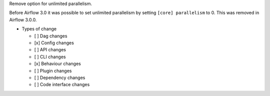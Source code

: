 Remove option for unlimited parallelism.

Before Airflow 3.0 it was possible to set unlimited parallelism by setting ``[core] parallelism`` to 0. This was removed in Airflow 3.0.0.

* Types of change

  * [ ] Dag changes
  * [x] Config changes
  * [ ] API changes
  * [ ] CLI changes
  * [x] Behaviour changes
  * [ ] Plugin changes
  * [ ] Dependency changes
  * [ ] Code interface changes
